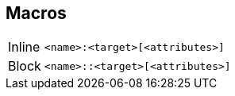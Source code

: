 == Macros

[horizontal,labelwidth=15%,itemwidth=85%]
Inline::
+
[source]
<name>:<target>[<attributes>]

Block::
+
[source]
<name>::<target>[<attributes>]
